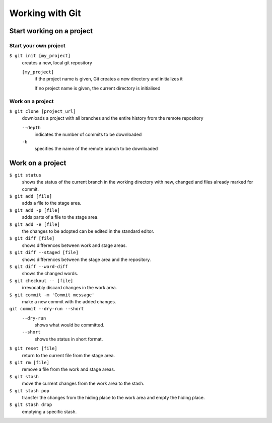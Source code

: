 Working with Git
================

Start working on a project
--------------------------

Start your own project
~~~~~~~~~~~~~~~~~~~~~~

``$ git init [my_project]``
    creates a new, local git repository

    ``[my_project]``
        if the project name is given, Git creates a new directory and
        initializes it

        If no project name is given, the current directory is initialised

Work on a project
~~~~~~~~~~~~~~~~~

``$ git clone [project_url]``
    downloads a project with all branches and the entire history from the remote
    repository

    ``--depth``
        indicates the number of commits to be downloaded

    ``-b``
        specifies the name of the remote branch to be downloaded

Work on a project
-----------------

``$ git status``
    shows the status of the current branch in the working directory with new,
    changed and files already marked for commit.
``$ git add [file]``
    adds a file to the stage area.
``$ git add -p [file]``
    adds parts of a file to the stage area.
``$ git add -e [file]``
    the changes to be adopted can be edited in the standard editor.
``$ git diff [file]``
    shows differences between work and stage areas.
``$ git diff --staged [file]``
    shows differences between the stage area and the repository.
``$ git diff --word-diff``
    shows the changed words.
``$ git checkout -- [file]``
    irrevocably discard changes in the work area.
``$ git commit -m 'Commit message'``
    make a new commit with the added changes.
``git commit --dry-run --short``
    ``--dry-run``
        shows what would be committed.
    ``--short``
        shows the status in short format.

``$ git reset [file]``
    return to the current file from the stage area.
``$ git rm [file]``
    remove a file from the work and stage areas.
``$ git stash``
    move the current changes from the work area to the stash.
``$ git stash pop``
    transfer the changes from the hiding place to the work area and empty the
    hiding place.
``$ git stash drop``
    emptying a specific stash.
